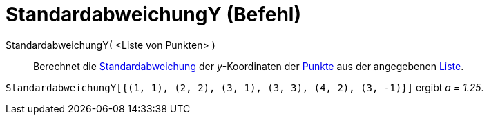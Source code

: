 = StandardabweichungY (Befehl)
:page-en: commands/SDY
ifdef::env-github[:imagesdir: /de/modules/ROOT/assets/images]

StandardabweichungY( <Liste von Punkten> )::
  Berechnet die https://en.wikipedia.org/wiki/de:Standardabweichung[Standardabweichung] der _y_-Koordinaten der
  xref:/Punkte_und_Vektoren.adoc[Punkte] aus der angegebenen xref:/Listen.adoc[Liste].

[EXAMPLE]
====

`++StandardabweichungY[{(1, 1), (2, 2), (3, 1), (3, 3), (4, 2), (3, -1)}]++` ergibt _a = 1.25_.

====
